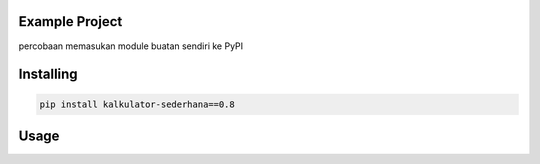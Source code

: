 Example Project
===============
percobaan memasukan module buatan sendiri ke PyPI

Installing
============

.. code-block:: bash

    pip install kalkulator-sederhana==0.8

Usage
=====
